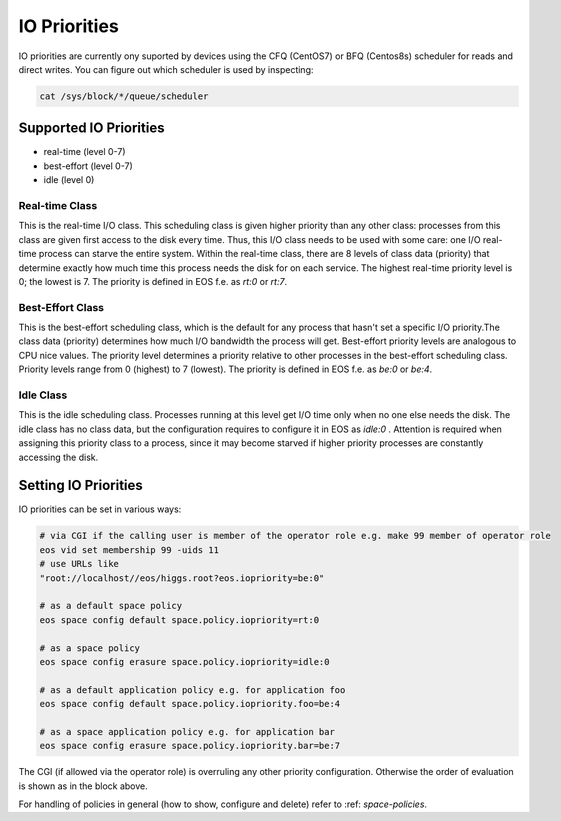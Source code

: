 .. highlight:: rst

.. _io-priorities:

IO Priorities
=============

IO priorities are currently ony suported by devices using the CFQ (CentOS7) or BFQ (Centos8s) scheduler for reads and direct writes.
You can figure out which scheduler is used by inspecting:

.. code-block:: bash

   cat /sys/block/*/queue/scheduler


Supported IO Priorities
-----------------------

* real-time (level 0-7) 
* best-effort (level 0-7)
* idle (level 0)

Real-time Class
+++++++++++++++

This is the real-time I/O class.  This scheduling class is given higher priority than any other class: processes from this class are given first access to the disk every time. Thus, this I/O class needs to be used with some care: one I/O real-time process can starve the entire system. Within the real-time class, there are 8 levels of class data (priority) that determine exactly how much time this process needs the disk for on each service. The highest real-time priority level is 0; the lowest is 7.
The priority is defined in EOS f.e. as *rt:0* or *rt:7*.

Best-Effort Class
+++++++++++++++++

This is the best-effort scheduling class, which is the default for any process that hasn't set a specific I/O priority.The class data (priority) determines how much I/O bandwidth the process will get.  Best-effort priority levels are analogous to CPU nice values. The priority level determines a priority relative to other processes in the best-effort scheduling class.  Priority levels range from 0 (highest) to 7 (lowest). The priority is defined in EOS f.e. as *be:0* or *be:4*.


Idle Class
++++++++++

This is the idle scheduling class.  Processes running at this level get I/O time only when no one else needs the disk.  The idle class has no class data, but the configuration requires to configure it in EOS as *idle:0* . Attention is required when assigning this priority class to a process, since it may become starved if higher priority processes are constantly accessing the disk.

Setting IO Priorities
---------------------

IO priorities can be set in various ways:

.. code-block:: bash

   # via CGI if the calling user is member of the operator role e.g. make 99 member of operator role
   eos vid set membership 99 -uids 11
   # use URLs like
   "root://localhost//eos/higgs.root?eos.iopriority=be:0"

   # as a default space policy
   eos space config default space.policy.iopriority=rt:0

   # as a space policy
   eos space config erasure space.policy.iopriority=idle:0

   # as a default application policy e.g. for application foo 
   eos space config default space.policy.iopriority.foo=be:4

   # as a space application policy e.g. for application bar
   eos space config erasure space.policy.iopriority.bar=be:7

The CGI (if allowed via the operator role) is overruling any other priority configuration. Otherwise the order of evaluation is shown as in the block above. 

For handling of policies in general (how to show, configure and delete) refer to :ref: `space-policies`.


